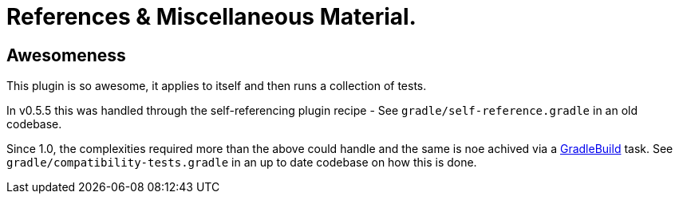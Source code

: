 = References & Miscellaneous Material.

== Awesomeness

This plugin is so awesome, it applies to itself and then runs a collection of tests.

In v0.5.5 this was handled through the self-referencing plugin recipe - See `gradle/self-reference.gradle` in
an old codebase.

Since 1.0, the complexities required more than the above could handle and the same is noe achived via a
https://docs.gradle.org/current/javadoc/org/gradle/api/tasks/GradleBuild.html[GradleBuild] task. See
`gradle/compatibility-tests.gradle` in an up to date codebase on how this is done.
